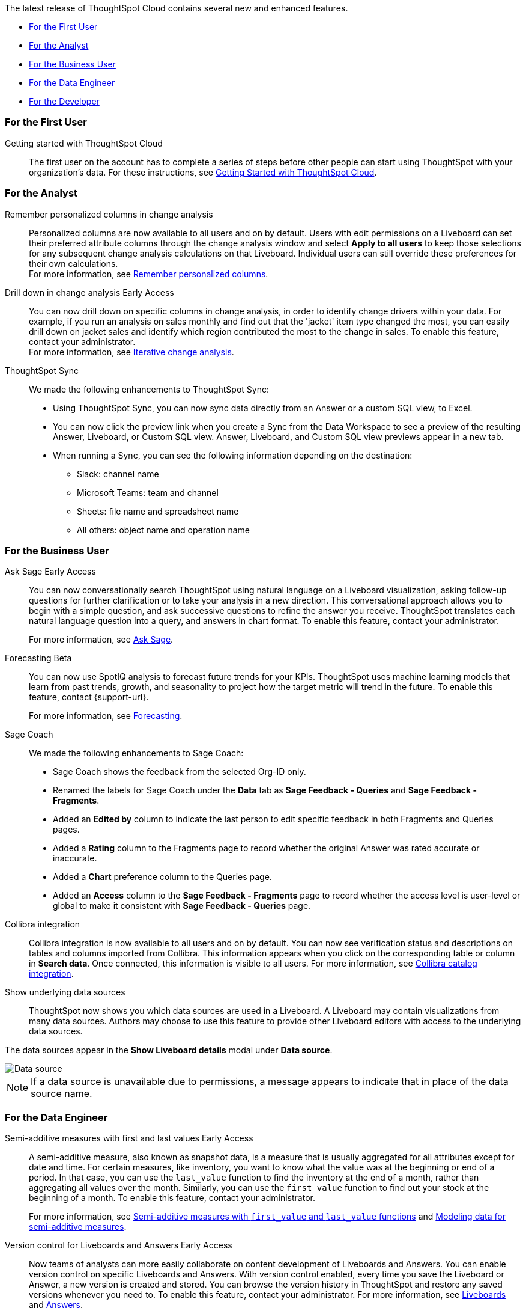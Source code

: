 The latest release of ThoughtSpot Cloud contains several new and enhanced features.

* <<9-12-0-cl-first,For the First User>>
* <<9-12-0-cl-analyst,For the Analyst>>
* <<9-12-0-cl-business-user,For the Business User>>
* <<9-12-0-cl-data-engineer,For the Data Engineer>>
* <<9-12-0-cl-developer,For the Developer>>

[#9-12-0-cl-first]
=== For the First User

Getting started with ThoughtSpot Cloud::
The first user on the account has to complete a series of steps before other people can start using ThoughtSpot with your organization's data.
For these instructions, see xref:ts-cloud-getting-started.adoc[Getting Started with ThoughtSpot Cloud].

[#9-12-0-cl-analyst]
=== For the Analyst

// Naomi – SCAL-181312. documentation JIRA scal-201645. 
Remember personalized columns in change analysis::
Personalized columns are now available to all users and on by default. Users with edit permissions on a Liveboard can set their preferred attribute columns through the change analysis window and select *Apply to all users* to keep those selections for any subsequent change analysis calculations on that Liveboard. Individual users can still override these preferences for their own calculations. +
For more information, see
xref:spotiq-change.adoc#remember-personalized[Remember personalized columns].

// Naomi – SCAL-176265. documentation JIRA scal-201646.
Drill down in change analysis [.badge.badge-early-access-relnotes]#Early Access#:: You can now drill down on specific columns in change analysis, in order to identify change drivers within your data. For example, if you run an analysis on sales monthly and find out that the 'jacket' item type changed the most, you can easily drill down on jacket sales and identify which region contributed the most to the change in sales. To enable this feature, contact your administrator. +
For more information, see
xref:spotiq-change.adoc#iterative[Iterative change analysis].

// Naomi – SCAL-180961. SCAL-130010. Documentation JIRA scal-201647. documentation JIRA scal-201649.
ThoughtSpot Sync::
We made the following enhancements to ThoughtSpot Sync:

* Using ThoughtSpot Sync, you can now sync data directly from an Answer or a custom SQL view, to Excel.
* You can now click the preview link when you create a Sync from the Data Workspace to see a preview of the resulting Answer, Liveboard, or Custom SQL view. Answer, Liveboard, and Custom SQL view previews appear in a new tab.
* When running a Sync, you can see the following information depending on the destination:

** Slack: channel name
** Microsoft Teams: team and channel
** Sheets: file name and spreadsheet name
** All others: object name and operation name

[#9-12-0-cl-business-user]
=== For the Business User

// Naomi – SCAL-188039. documentation jira SCAL-201656.
Ask Sage [.badge.badge-early-access-relnotes]#Early Access#::
You can now conversationally search ThoughtSpot using natural language on a Liveboard visualization, asking follow-up questions for further clarification or to take your analysis in a new direction. This conversational approach allows you to begin with a simple question, and ask successive questions to refine the answer you receive. ThoughtSpot translates each natural language question into a query, and answers in chart format. To enable this feature, contact your administrator.
+
For more information, see xref:ask-sage.adoc[Ask Sage].

// Naomi -- SCAL-153878. documentation jira SCAL-201644.
Forecasting [.badge.badge-beta-relnotes]#Beta#::
You can now use SpotIQ analysis to forecast future trends for your KPIs. ThoughtSpot uses machine learning models that learn from past trends, growth, and seasonality to project how the target metric will trend in the future. To enable this feature, contact {support-url}.
+
For more information, see xref:spotiq-forecasting.adoc[Forecasting].

// Naomi – SCAL-179981. documentation jira SCAL-202909 (approved).
Sage Coach::
We made the following enhancements to Sage Coach:

* Sage Coach shows the feedback from the selected Org-ID only.
* Renamed the labels for Sage Coach under the *Data* tab as *Sage Feedback - Queries* and *Sage Feedback - Fragments*.
* Added an *Edited by* column to indicate the last person to edit specific feedback in both Fragments and Queries pages.
* Added a *Rating* column to the Fragments page to record whether the original Answer was rated accurate or inaccurate.
* Added a *Chart* preference column to the Queries page.
* Added an *Access* column to the *Sage Feedback - Fragments* page to record whether the access level is user-level or global to make it consistent with *Sage Feedback - Queries* page.

// Naomi -- SCAL-187745. documentation JIRA scal-201640
Collibra integration::
Collibra integration is now available to all users and on by default. You can now see verification status and descriptions on tables and columns imported from Collibra. This information appears when you click on the corresponding table or column in *Search data*. Once connected, this information is visible to all users. For more information, see xref:catalog-integration-collibra.adoc[Collibra catalog integration].

////
Email digest::
ThoughtSpot delivers an email digest to users to provide updates about new and trending Liveboards from their cluster based on total views, favorites, and noteworthy community articles. All users who sign in to ThoughtSpot are automatically subscribed to email digests. Users can manage their preferences for email digests. Administrators can turn this feature on and off, or change the default frequency to weekly, monthly, or quarterly.
    // Mary – SCAL-179683 Doc JIRA SCAL-201820. move lower possibly?
// PM: Mohil - May 6 removed from 9.12.0.cl per Mohil
////

Show underlying data sources::
ThoughtSpot now shows you which data sources are used in a Liveboard. A Liveboard may contain visualizations from many data sources. Authors may choose to use this feature to provide other Liveboard editors with access to the underlying data sources.

The data sources appear in the *Show Liveboard details* modal under *Data source*.

image::data-source.png[Data source]

NOTE: If a data source is unavailable due to permissions, a message appears to indicate that in place of the data source name.
// Mary – SCAL-190726 Doc JIRA SCAL-201822.
// PM: Arpit

[#9-12-0-cl-data-engineer]
=== For the Data Engineer

// Naomi – SCAL-180544. documentation JIRA SCAL-204538 (approved)
Semi-additive measures with first and last values [.badge.badge-early-access-relnotes]#Early Access#::
A semi-additive measure, also known as snapshot data, is a measure that is usually aggregated for all attributes except for date and time. For certain measures, like inventory, you want to know what the value was at the beginning or end of a period. In that case, you can use the `last_value` function to find the inventory at the end of a month, rather than aggregating all values over the month. Similarly, you can use the `first_value` function to find out your stock at the beginning of a month. To enable this feature, contact your administrator.
+
For more information, see xref:semi-additive-measures.adoc[Semi-additive measures with `first_value` and `last_value` functions] and xref:semi-additive-modeling.adoc[Modeling data for semi-additive measures].

Version control for Liveboards and Answers [.badge.badge-early-access-relnotes]#Early Access#::
// Mark – doc jira: SCAL-196890
// PM: Nico
Now teams of analysts can more easily collaborate on content development of Liveboards and Answers. You can enable version control on specific Liveboards and Answers. With version control enabled, every time you save the Liveboard or Answer, a new version is created and stored. You can browse the version history in ThoughtSpot and restore any saved versions whenever you need to. To enable this feature, contact your administrator. For more information, see
ifndef::pendo-links[]
xref:liveboard.adoc#version-history[Liveboards] and xref:answers.adoc#version-history[Answers].
endif::[]
ifdef::pendo-links[]
xref:liveboard.adoc#version-history[Liveboards,window=_blank] and xref:answers.adoc#version-history[Answers,window=_blank].
endif::[]

// Naomi -- SCAL-187745. documentation JIRA scal-201640.
Collibra catalog integration::
Collibra catalog integration is now available to all users and on by default. You can now import metadata information related to your tables and columns from Collibra into ThoughtSpot. From the Data tab, you can set up a connection to Collibra to import column descriptions, column verification status, table descriptions, and table verification status. For more information, see xref:catalog-integration-collibra.adoc[].

// Naomi – SCAL-191462, documentation jira scal-196178
Snowflake secondary role configuration for External OAuth::
ThoughtSpot now supports secondary role configuration when you create a Snowflake connection using External OAuth. When you set secondary roles to `ALL`, you can access all tables that any single role has access to and combine them in a single SQL query without having to switch roles.
+
For more information on primary and secondary roles, see link:https://docs.snowflake.com/en/user-guide/security-access-control-overview#enforcement-model-with-primary-role-and-secondary-roles[Enforcement model with primary role and secondary roles] and xref:connections-snowflake-add.adoc#secondary[Add a Snowflake connection].

Multiple configurations for Snowflake connections [.badge.badge-early-access--relnotes]#Early Access#::
// Mark – SCAL-94921, doc jira: SCAL-136317
// PM: Aagrhan
You can now create multiple configurations for each Snowflake connection. This allows you to allocate a separate Snowflake warehouse for different ThoughtSpot users or groups, eliminating the need to duplicate Liveboards and configure multiple Snowflake connections and helping you with cost tracking and chargeback. You can also use this for your search indexing so that you can control and balance the computing load. In addition, this allows you to easily test a set of Liveboards against different environments (dev, qa, prod), and configure different databases for multi-tenancy / multi-org deployments.
For more information, see xref:connections-snowflake-add.adoc#additional-configurations-create[Creating additional configurations for your Snowflake connection].

// Naomi - SCAL-203459
Redshift AWS IDC OAuth:: We now support Redshift connections using AWS IDC OAuth. For more information, see
xref:connections-redshift-aws-idc-oauth.adoc[Configure AWS IDC OAuth for a Redshift connection].

// Naomi – SCAL-179763. documentation JIRA scal-201642.
User Adoption Liveboard::
You can now use the User Adoption Liveboard to understand how ThoughtSpot is saving you time with ad-hoc insights, and how many users are accessing ThoughtSpot and creating new insights every month. For more information, see
xref:user-adoption.adoc[User Adoption Liveboard] and xref:user-productivity.adoc[].

// Naomi – SCAL-148626. documentation jira SCAL-202207 (approved). SCAL-132544. documentation jira SCAL-202209 (approved)
Connection TML::
You can now use the table TML file to make changes to connection details like remapping columns and changing data type, rather than using the connection.yaml file. This allows you to make small changes to a Connection without the need to resolve all possible errors first. You can also edit or export the Connection TML file from the Data Workspace.

Enabling GIT integration for version control of Liveboards and Answers [.badge.badge-early-access-relnotes]#Early Access#::
// Mark – doc jira: SCAL-196890
// PM: Nico
Administrators can now enable version control of Liveboards and Answers. You enable version control for your ThoughtSpot Org by connecting it to a Github repository. Once enabled for the Org, version control can be enabled individually for any Liveboard or Answer. Each time a user saves changes, a new version of the Liveboard or Answer is created and stored in your Github repository. Users can easily browse and restore an older version from the Liveboard or Answer itself. For more information, see
xref:git-version-control.adoc[Version control for Liveboards and Answers].

[#9-12-0-cl-developer]
=== For the Developer

// mark -- SCAL-194041
Develop custom charts [.badge.badge-beta-relnotes]#Beta#:: Developers can now create custom charts for ThoughtSpot using the ThoughtSpot Charts SDK. To enable this feature, contact {support-url}. For more information, see xref:chart-byoc.adoc[Custom charts].

ThoughtSpot Embedded:: For information about the new features and enhancements introduced in this release, refer to https://developers.thoughtspot.com/docs/?pageid=whats-new[ThoughtSpot Developer Documentation^].
